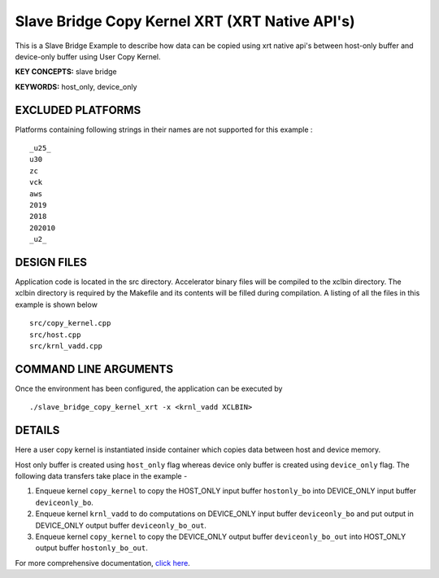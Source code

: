 Slave Bridge Copy Kernel XRT (XRT Native API's)
===============================================

This is a Slave Bridge Example to describe how data can be copied using xrt native api's between host-only buffer and device-only buffer using User Copy Kernel.

**KEY CONCEPTS:** slave bridge

**KEYWORDS:** host_only, device_only

EXCLUDED PLATFORMS
------------------

Platforms containing following strings in their names are not supported for this example :

::

   _u25_
   u30
   zc
   vck
   aws
   2019
   2018
   202010
   _u2_

DESIGN FILES
------------

Application code is located in the src directory. Accelerator binary files will be compiled to the xclbin directory. The xclbin directory is required by the Makefile and its contents will be filled during compilation. A listing of all the files in this example is shown below

::

   src/copy_kernel.cpp
   src/host.cpp
   src/krnl_vadd.cpp
   
COMMAND LINE ARGUMENTS
----------------------

Once the environment has been configured, the application can be executed by

::

   ./slave_bridge_copy_kernel_xrt -x <krnl_vadd XCLBIN>

DETAILS
-------

Here a user copy kernel is instantiated inside container which copies data between host and device memory.
 
Host only buffer is created using ``host_only`` flag whereas device only buffer is created using ``device_only`` flag. The following data transfers take place in the example -

1. Enqueue kernel ``copy_kernel`` to copy the HOST_ONLY input buffer ``hostonly_bo`` into  DEVICE_ONLY input buffer ``deviceonly_bo``.

2. Enqueue kernel ``krnl_vadd`` to do computations on DEVICE_ONLY input buffer ``deviceonly_bo`` and put output in DEVICE_ONLY output buffer ``deviceonly_bo_out``.

3. Enqueue kernel ``copy_kernel`` to copy the DEVICE_ONLY output buffer ``deviceonly_bo_out`` into  HOST_ONLY output buffer ``hostonly_bo_out``.

For more comprehensive documentation, `click here <http://xilinx.github.io/Vitis_Accel_Examples>`__.